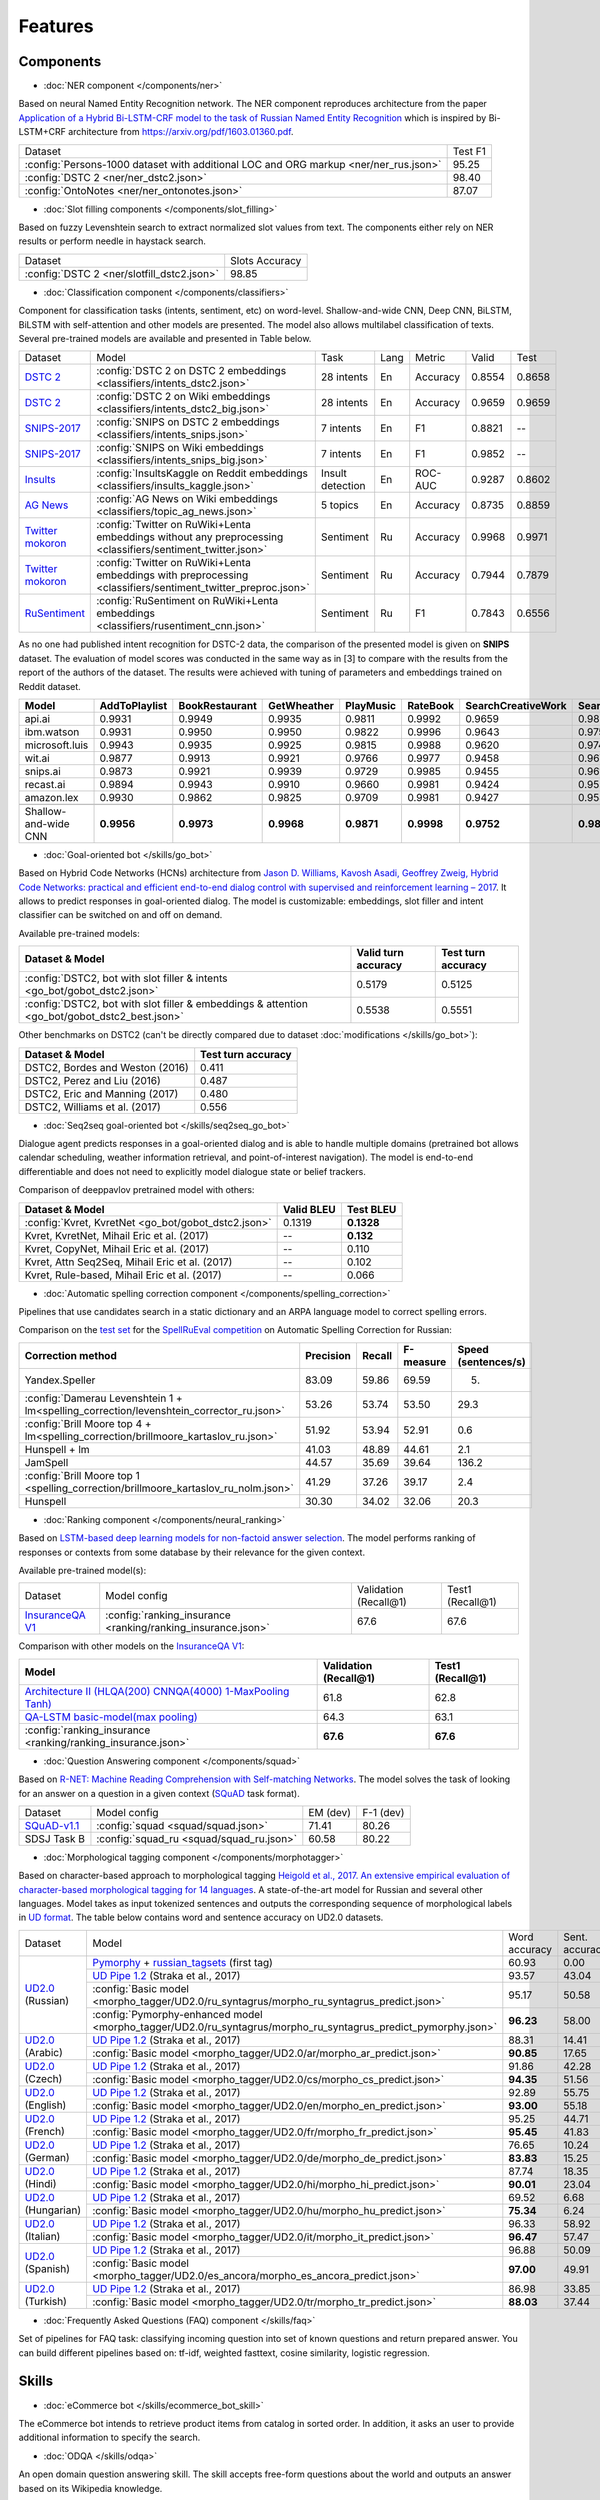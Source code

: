 Features
========

Components
----------

- :doc:`NER component </components/ner>`

Based on neural Named Entity Recognition network. The NER component reproduces architecture from the paper `Application
of a Hybrid Bi-LSTM-CRF model to the task of Russian Named Entity Recognition <https://arxiv.org/pdf/1709.09686.pdf>`__
which is inspired by Bi-LSTM+CRF architecture from https://arxiv.org/pdf/1603.01360.pdf.

+---------------------------------------------------------------------------------------------------------------------------+------------------+
| Dataset                                                                                                                   |     Test F1      |
+---------------------------------------------------------------------------------------------------------------------------+------------------+
| :config:`Persons-1000 dataset with additional LOC and ORG markup <ner/ner_rus.json>`                                      |       95.25      |
+---------------------------------------------------------------------------------------------------------------------------+------------------+
| :config:`DSTC 2 <ner/ner_dstc2.json>`                                                                                     |       98.40      |
+---------------------------------------------------------------------------------------------------------------------------+------------------+
| :config:`OntoNotes  <ner/ner_ontonotes.json>`                                                                             |       87.07      |
+---------------------------------------------------------------------------------------------------------------------------+------------------+


- :doc:`Slot filling components </components/slot_filling>`

Based on fuzzy Levenshtein search to extract normalized slot values from text. The components either rely on NER results
or perform needle in haystack search.

+---------------------------------------------------------------------------------------------------------------------------+------------------+
| Dataset                                                                                                                   |  Slots Accuracy  |
+---------------------------------------------------------------------------------------------------------------------------+------------------+
| :config:`DSTC 2 <ner/slotfill_dstc2.json>`                                                                                |       98.85      |
+---------------------------------------------------------------------------------------------------------------------------+------------------+


- :doc:`Classification component </components/classifiers>`

Component for classification tasks (intents, sentiment, etc) on word-level. Shallow-and-wide CNN, Deep CNN, BiLSTM,
BiLSTM with self-attention and other models are presented. The model also allows multilabel classification of texts.
Several pre-trained models are available and presented in Table below.

+-------------------+--------------------------------------------------------------------------------------------------------------+------------------+------+----------+--------+--------+
| Dataset           | Model                                                                                                        | Task             | Lang | Metric   | Valid  | Test   |
+-------------------+--------------------------------------------------------------------------------------------------------------+------------------+------+----------+--------+--------+
| `DSTC 2`_         | :config:`DSTC 2 on DSTC 2 embeddings <classifiers/intents_dstc2.json>`                                       | 28 intents       | En   | Accuracy | 0.8554 | 0.8658 |
+-------------------+--------------------------------------------------------------------------------------------------------------+------------------+------+----------+--------+--------+
| `DSTC 2`_         | :config:`DSTC 2 on Wiki embeddings <classifiers/intents_dstc2_big.json>`                                     | 28 intents       | En   | Accuracy | 0.9659 | 0.9659 |
+-------------------+--------------------------------------------------------------------------------------------------------------+------------------+------+----------+--------+--------+
| `SNIPS-2017`_     | :config:`SNIPS on DSTC 2 embeddings <classifiers/intents_snips.json>`                                        | 7 intents        | En   | F1       | 0.8821 |    --  |
+-------------------+--------------------------------------------------------------------------------------------------------------+------------------+------+----------+--------+--------+
| `SNIPS-2017`_     | :config:`SNIPS on Wiki embeddings <classifiers/intents_snips_big.json>`                                      | 7 intents        | En   | F1       | 0.9852 |    --  |
+-------------------+--------------------------------------------------------------------------------------------------------------+------------------+------+----------+--------+--------+
| `Insults`_        | :config:`InsultsKaggle on Reddit embeddings <classifiers/insults_kaggle.json>`                               | Insult detection | En   | ROC-AUC  | 0.9287 | 0.8602 |
+-------------------+--------------------------------------------------------------------------------------------------------------+------------------+------+----------+--------+--------+
| `AG News`_        | :config:`AG News on Wiki embeddings <classifiers/topic_ag_news.json>`                                        | 5 topics         | En   | Accuracy | 0.8735 | 0.8859 |
+-------------------+--------------------------------------------------------------------------------------------------------------+------------------+------+----------+--------+--------+
|`Twitter mokoron`_ | :config:`Twitter on RuWiki+Lenta embeddings without any preprocessing <classifiers/sentiment_twitter.json>`  | Sentiment        | Ru   | Accuracy | 0.9968 | 0.9971 |
+-------------------+--------------------------------------------------------------------------------------------------------------+------------------+------+----------+--------+--------+
|`Twitter mokoron`_ | :config:`Twitter on RuWiki+Lenta embeddings with preprocessing <classifiers/sentiment_twitter_preproc.json>` | Sentiment        | Ru   | Accuracy | 0.7944 | 0.7879 |
+-------------------+--------------------------------------------------------------------------------------------------------------+------------------+------+----------+--------+--------+
|`RuSentiment`_     | :config:`RuSentiment on RuWiki+Lenta embeddings <classifiers/rusentiment_cnn.json>`                          | Sentiment        | Ru   | F1       | 0.7843 | 0.6556 |
+-------------------+--------------------------------------------------------------------------------------------------------------+------------------+------+----------+--------+--------+

.. _`DSTC 2`: http://camdial.org/~mh521/dstc/
.. _`SNIPS-2017`: https://github.com/snipsco/nlu-benchmark/tree/master/2017-06-custom-intent-engines
.. _`Insults`: https://www.kaggle.com/c/detecting-insults-in-social-commentary
.. _`AG News`: https://www.di.unipi.it/~gulli/AG_corpus_of_news_articles.html
.. _`Twitter mokoron`: http://study.mokoron.com/
.. _`RuSentiment`: http://text-machine.cs.uml.edu/projects/rusentiment/


As no one had published intent recognition for DSTC-2 data, the
comparison of the presented model is given on **SNIPS** dataset. The
evaluation of model scores was conducted in the same way as in [3] to
compare with the results from the report of the authors of the dataset.
The results were achieved with tuning of parameters and embeddings
trained on Reddit dataset.

+------------------------+-----------------+------------------+---------------+--------------+--------------+----------------------+------------------------+
| Model                  | AddToPlaylist   | BookRestaurant   | GetWheather   | PlayMusic    | RateBook     | SearchCreativeWork   | SearchScreeningEvent   |
+========================+=================+==================+===============+==============+==============+======================+========================+
| api.ai                 | 0.9931          | 0.9949           | 0.9935        | 0.9811       | 0.9992       | 0.9659               | 0.9801                 |
+------------------------+-----------------+------------------+---------------+--------------+--------------+----------------------+------------------------+
| ibm.watson             | 0.9931          | 0.9950           | 0.9950        | 0.9822       | 0.9996       | 0.9643               | 0.9750                 |
+------------------------+-----------------+------------------+---------------+--------------+--------------+----------------------+------------------------+
| microsoft.luis         | 0.9943          | 0.9935           | 0.9925        | 0.9815       | 0.9988       | 0.9620               | 0.9749                 |
+------------------------+-----------------+------------------+---------------+--------------+--------------+----------------------+------------------------+
| wit.ai                 | 0.9877          | 0.9913           | 0.9921        | 0.9766       | 0.9977       | 0.9458               | 0.9673                 |
+------------------------+-----------------+------------------+---------------+--------------+--------------+----------------------+------------------------+
| snips.ai               | 0.9873          |       0.9921     | 0.9939        | 0.9729       | 0.9985       | 0.9455               | 0.9613                 |
+------------------------+-----------------+------------------+---------------+--------------+--------------+----------------------+------------------------+
| recast.ai              | 0.9894          | 0.9943           | 0.9910        | 0.9660       | 0.9981       | 0.9424               | 0.9539                 |
+------------------------+-----------------+------------------+---------------+--------------+--------------+----------------------+------------------------+
| amazon.lex             | 0.9930          | 0.9862           | 0.9825        | 0.9709       | 0.9981       | 0.9427               | 0.9581                 |
+------------------------+-----------------+------------------+---------------+--------------+--------------+----------------------+------------------------+
+------------------------+-----------------+------------------+---------------+--------------+--------------+----------------------+------------------------+
| Shallow-and-wide CNN   | **0.9956**      | **0.9973**       | **0.9968**    | **0.9871**   | **0.9998**   | **0.9752**           | **0.9854**             |
+------------------------+-----------------+------------------+---------------+--------------+--------------+----------------------+------------------------+



- :doc:`Goal-oriented bot </skills/go_bot>`

Based on Hybrid Code Networks (HCNs) architecture from `Jason D. Williams, Kavosh Asadi, Geoffrey Zweig, Hybrid Code
Networks: practical and efficient end-to-end dialog control with supervised and reinforcement learning – 2017
<https://arxiv.org/abs/1702.03274>`__. It allows to predict responses in goal-oriented dialog. The model is
customizable: embeddings, slot filler and intent classifier can be switched on and off on demand.

Available pre-trained models:

+------------------------------------------------------------------------------------------------+---------------------+--------------------+
| Dataset & Model                                                                                | Valid turn accuracy | Test turn accuracy |
+================================================================================================+=====================+====================+
| :config:`DSTC2, bot with slot filler & intents <go_bot/gobot_dstc2.json>`                      | 0.5179              | 0.5125             |
+------------------------------------------------------------------------------------------------+---------------------+--------------------+
| :config:`DSTC2, bot with slot filler & embeddings & attention <go_bot/gobot_dstc2_best.json>`  |  0.5538             | 0.5551             |
+------------------------------------------------------------------------------------------------+---------------------+--------------------+

Other benchmarks on DSTC2 (can't be directly compared due to dataset :doc:`modifications </skills/go_bot>`):

+----------------------------------------------------+------------------------------+
|             Dataset & Model                        | Test turn accuracy           |
+====================================================+==============================+
| DSTC2, Bordes and Weston (2016)                    |   0.411                      |
+----------------------------------------------------+------------------------------+
| DSTC2, Perez and Liu (2016)                        |   0.487                      |
+----------------------------------------------------+------------------------------+
| DSTC2, Eric and Manning (2017)                     |   0.480                      |
+----------------------------------------------------+------------------------------+
| DSTC2, Williams et al. (2017)                      |   0.556                      |
+----------------------------------------------------+------------------------------+


- :doc:`Seq2seq goal-oriented bot </skills/seq2seq_go_bot>`

Dialogue agent predicts responses in a goal-oriented dialog and is able to handle
multiple domains (pretrained bot allows calendar scheduling, weather information retrieval,
and point-of-interest navigation). The model is end-to-end differentiable and
does not need to explicitly model dialogue state or belief trackers.

Comparison of deeppavlov pretrained model with others:

+------------------------------------------------------+------------------+-----------------+
| Dataset & Model                                      | Valid BLEU       | Test BLEU       |
+======================================================+==================+=================+
| :config:`Kvret, KvretNet  <go_bot/gobot_dstc2.json>` | 0.1319           | **0.1328**      |
+------------------------------------------------------+------------------+-----------------+
| Kvret, KvretNet, Mihail Eric et al. (2017)           | --               | **0.132**       |
+------------------------------------------------------+------------------+-----------------+
| Kvret, CopyNet, Mihail Eric et al. (2017)            | --               | 0.110           |
+------------------------------------------------------+------------------+-----------------+
| Kvret, Attn Seq2Seq, Mihail Eric et al. (2017)       | --               | 0.102           |
+------------------------------------------------------+------------------+-----------------+
| Kvret, Rule-based, Mihail Eric et al. (2017)         | --               | 0.066           |
+------------------------------------------------------+------------------+-----------------+

- :doc:`Automatic spelling correction component </components/spelling_correction>`

Pipelines that use candidates search in a static dictionary and an ARPA language model to correct spelling errors.

Comparison on the `test set <http://www.dialog-21.ru/media/3838/test_sample_testset.txt>`__ for the `SpellRuEval
competition <http://www.dialog-21.ru/en/evaluation/2016/spelling_correction/>`__
on Automatic Spelling Correction for Russian:

+-----------------------------------------------------------------------------------------+-----------+--------+-----------+---------------------+
| Correction method                                                                       | Precision | Recall | F-measure | Speed (sentences/s) |
+=========================================================================================+===========+========+===========+=====================+
| Yandex.Speller                                                                          | 83.09     | 59.86  | 69.59     | 5.                  |
+-----------------------------------------------------------------------------------------+-----------+--------+-----------+---------------------+
| :config:`Damerau Levenshtein 1 + lm<spelling_correction/levenshtein_corrector_ru.json>` | 53.26     | 53.74  | 53.50     | 29.3                |
+-----------------------------------------------------------------------------------------+-----------+--------+-----------+---------------------+
| :config:`Brill Moore top 4 + lm<spelling_correction/brillmoore_kartaslov_ru.json>`      | 51.92     | 53.94  | 52.91     | 0.6                 |
+-----------------------------------------------------------------------------------------+-----------+--------+-----------+---------------------+
| Hunspell + lm                                                                           | 41.03     | 48.89  | 44.61     | 2.1                 |
+-----------------------------------------------------------------------------------------+-----------+--------+-----------+---------------------+
| JamSpell                                                                                | 44.57     | 35.69  | 39.64     | 136.2               |
+-----------------------------------------------------------------------------------------+-----------+--------+-----------+---------------------+
| :config:`Brill Moore top 1 <spelling_correction/brillmoore_kartaslov_ru_nolm.json>`     | 41.29     | 37.26  | 39.17     | 2.4                 |
+-----------------------------------------------------------------------------------------+-----------+--------+-----------+---------------------+
| Hunspell                                                                                | 30.30     | 34.02  | 32.06     | 20.3                |
+-----------------------------------------------------------------------------------------+-----------+--------+-----------+---------------------+



- :doc:`Ranking component </components/neural_ranking>`

Based on `LSTM-based deep learning models for non-factoid answer selection <https://arxiv.org/abs/1511.04108>`__. The
model performs ranking of responses or contexts from some database by their relevance for the given context.

Available pre-trained model(s):

+-------------------+-------------------------------------------------------------+-----------------------+------------------+
|    Dataset        | Model config                                                | Validation (Recall@1) | Test1 (Recall@1) |
+-------------------+-------------------------------------------------------------+-----------------------+------------------+
| `InsuranceQA V1`_ | :config:`ranking_insurance <ranking/ranking_insurance.json>`|   67.6                |   67.6           |
+-------------------+-------------------------------------------------------------+-----------------------+------------------+

.. _`InsuranceQA V1`: https://github.com/shuzi/insuranceQA

Comparison with other models on the `InsuranceQA V1 <https://github.com/shuzi/insuranceQA>`__:

+---------------------------------------------------------------+-------------------------+--------------------+
| Model                                                         | Validation (Recall@1)   | Test1 (Recall@1)   |
+===============================================================+=========================+====================+
| `Architecture II (HLQA(200) CNNQA(4000) 1-MaxPooling Tanh)`_  | 61.8                    | 62.8               |
+---------------------------------------------------------------+-------------------------+--------------------+
| `QA-LSTM basic-model(max pooling)`_                           | 64.3                    | 63.1               |
+---------------------------------------------------------------+-------------------------+--------------------+
| :config:`ranking_insurance <ranking/ranking_insurance.json>`  | **67.6**                | **67.6**           |
+---------------------------------------------------------------+-------------------------+--------------------+

.. _`Architecture II (HLQA(200) CNNQA(4000) 1-MaxPooling Tanh)`: https://arxiv.org/pdf/1508.01585.pdf
.. _`QA-LSTM basic-model(max pooling)`: https://arxiv.org/pdf/1511.04108.pdf


- :doc:`Question Answering component </components/squad>`

Based on `R-NET: Machine Reading Comprehension with Self-matching Networks
<https://www.microsoft.com/en-us/research/publication/mrc/>`__. The model solves the task of looking for an answer on a
question in a given context (`SQuAD <https://rajpurkar.github.io/SQuAD-explorer/>`__ task format).

+---------------+-----------------------------------------------------+----------------+-----------------+
|    Dataset    | Model config                                        |    EM (dev)    |    F-1 (dev)    |
+---------------+-----------------------------------------------------+----------------+-----------------+
| `SQuAD-v1.1`_ | :config:`squad <squad/squad.json>`                  |     71.41      |     80.26       |
+---------------+-----------------------------------------------------+----------------+-----------------+
|  SDSJ Task B  | :config:`squad_ru <squad/squad_ru.json>`            |     60.58      |     80.22       |
+---------------+-----------------------------------------------------+----------------+-----------------+

.. _`SQuAD-v1.1`: https://arxiv.org/abs/1606.05250

- :doc:`Morphological tagging component </components/morphotagger>`

Based on character-based approach to morphological tagging `Heigold et al., 2017. An extensive empirical evaluation of
character-based morphological tagging for 14 languages <http://www.aclweb.org/anthology/E17-1048>`__. A state-of-the-art
model for Russian and several other languages. Model takes as input tokenized sentences and outputs the corresponding
sequence of morphological labels in `UD format <http://universaldependencies.org/format.html>`__. The table below
contains word and sentence accuracy on UD2.0 datasets.

.. table::
    :widths: auto

    +----------------------+--------------------------------------------------------------------------------------------------------------+---------------+----------------+
    |    Dataset           | Model                                                                                                        | Word accuracy | Sent. accuracy |
    +----------------------+--------------------------------------------------------------------------------------------------------------+---------------+----------------+
    |                      |`Pymorphy`_ + `russian_tagsets`_ (first tag)                                                                  |     60.93     |      0.00      |
    +                      +--------------------------------------------------------------------------------------------------------------+---------------+----------------+
    |`UD2.0`_ (Russian)    |`UD Pipe 1.2`_ (Straka et al., 2017)                                                                          |     93.57     |     43.04      |
    +                      +--------------------------------------------------------------------------------------------------------------+---------------+----------------+
    |                      |:config:`Basic model <morpho_tagger/UD2.0/ru_syntagrus/morpho_ru_syntagrus_predict.json>`                     |     95.17     |     50.58      |
    +                      +--------------------------------------------------------------------------------------------------------------+---------------+----------------+
    |                      |:config:`Pymorphy-enhanced model <morpho_tagger/UD2.0/ru_syntagrus/morpho_ru_syntagrus_predict_pymorphy.json>`|   **96.23**   |     58.00      |
    +----------------------+--------------------------------------------------------------------------------------------------------------+---------------+----------------+
    |`UD2.0`_ (Arabic)     |`UD Pipe 1.2`_ (Straka et al., 2017)                                                                          |     88.31     |     14.41      |
    |                      +--------------------------------------------------------------------------------------------------------------+---------------+----------------+
    |                      |:config:`Basic model <morpho_tagger/UD2.0/ar/morpho_ar_predict.json>`                                         |   **90.85**   |     17.65      |
    +----------------------+--------------------------------------------------------------------------------------------------------------+---------------+----------------+
    | `UD2.0`_ (Czech)     |`UD Pipe 1.2`_ (Straka et al., 2017)                                                                          |     91.86     |     42.28      |
    |                      +--------------------------------------------------------------------------------------------------------------+---------------+----------------+
    |                      |:config:`Basic model <morpho_tagger/UD2.0/cs/morpho_cs_predict.json>`                                         |   **94.35**   |     51.56      |
    +----------------------+--------------------------------------------------------------------------------------------------------------+---------------+----------------+
    |`UD2.0`_ (English)    |`UD Pipe 1.2`_ (Straka et al., 2017)                                                                          |     92.89     |     55.75      |
    |                      +--------------------------------------------------------------------------------------------------------------+---------------+----------------+
    |                      |:config:`Basic model <morpho_tagger/UD2.0/en/morpho_en_predict.json>`                                         |   **93.00**   |     55.18      |
    +----------------------+--------------------------------------------------------------------------------------------------------------+---------------+----------------+
    |`UD2.0`_ (French)     |`UD Pipe 1.2`_ (Straka et al., 2017)                                                                          |     95.25     |     44.71      |
    |                      +--------------------------------------------------------------------------------------------------------------+---------------+----------------+
    |                      |:config:`Basic model <morpho_tagger/UD2.0/fr/morpho_fr_predict.json>`                                         |   **95.45**   |     41.83      |
    +----------------------+--------------------------------------------------------------------------------------------------------------+---------------+----------------+
    |`UD2.0`_ (German)     |`UD Pipe 1.2`_ (Straka et al., 2017)                                                                          |     76.65     |     10.24      |
    |                      +--------------------------------------------------------------------------------------------------------------+---------------+----------------+
    |                      |:config:`Basic model <morpho_tagger/UD2.0/de/morpho_de_predict.json>`                                         |   **83.83**   |     15.25      |
    +----------------------+--------------------------------------------------------------------------------------------------------------+---------------+----------------+
    |`UD2.0`_ (Hindi)      |`UD Pipe 1.2`_ (Straka et al., 2017)                                                                          |     87.74     |     18.35      |
    |                      +--------------------------------------------------------------------------------------------------------------+---------------+----------------+
    |                      |:config:`Basic model <morpho_tagger/UD2.0/hi/morpho_hi_predict.json>`                                         |   **90.01**   |     23.04      |
    +----------------------+--------------------------------------------------------------------------------------------------------------+---------------+----------------+
    |`UD2.0`_ (Hungarian)  |`UD Pipe 1.2`_ (Straka et al., 2017)                                                                          |     69.52     |      6.68      |
    |                      +--------------------------------------------------------------------------------------------------------------+---------------+----------------+
    |                      |:config:`Basic model <morpho_tagger/UD2.0/hu/morpho_hu_predict.json>`                                         |   **75.34**   |      6.24      |
    +----------------------+--------------------------------------------------------------------------------------------------------------+---------------+----------------+
    |`UD2.0`_ (Italian)    |`UD Pipe 1.2`_ (Straka et al., 2017)                                                                          |     96.33     |     58.92      |
    |                      +--------------------------------------------------------------------------------------------------------------+---------------+----------------+
    |                      |:config:`Basic model <morpho_tagger/UD2.0/it/morpho_it_predict.json>`                                         |   **96.47**   |     57.47      |
    +----------------------+--------------------------------------------------------------------------------------------------------------+---------------+----------------+
    |`UD2.0`_ (Spanish)    |`UD Pipe 1.2`_ (Straka et al., 2017)                                                                          |     96.88     |     50.09      |
    |                      +--------------------------------------------------------------------------------------------------------------+---------------+----------------+
    |                      |:config:`Basic model <morpho_tagger/UD2.0/es_ancora/morpho_es_ancora_predict.json>`                           |   **97.00**   |     49.91      |
    +----------------------+--------------------------------------------------------------------------------------------------------------+---------------+----------------+
    |`UD2.0`_ (Turkish)    |`UD Pipe 1.2`_ (Straka et al., 2017)                                                                          |     86.98     |     33.85      |
    |                      +--------------------------------------------------------------------------------------------------------------+---------------+----------------+
    |                      |:config:`Basic model <morpho_tagger/UD2.0/tr/morpho_tr_predict.json>`                                         |   **88.03**   |     37.44      |
    +----------------------+--------------------------------------------------------------------------------------------------------------+---------------+----------------+

.. _`Pymorphy`: https://pymorphy2.readthedocs.io/en/latest/
.. _`russian_tagsets`: https://github.com/kmike/russian-tagsets
.. _`UD2.0`: https://lindat.mff.cuni.cz/repository/xmlui/handle/11234/1-1983
.. _`UD Pipe 1.2`: http://ufal.mff.cuni.cz/udpipe

- :doc:`Frequently Asked Questions (FAQ) component </skills/faq>`

Set of pipelines for FAQ task: classifying incoming question into set of known questions and return prepared answer.
You can build different pipelines based on: tf-idf, weighted fasttext, cosine similarity, logistic regression.


Skills
------

- :doc:`eCommerce bot </skills/ecommerce_bot_skill>`

The eCommerce bot intends to retrieve product items from catalog in sorted order. In addition, it asks an user to provide additional information to specify the search.

- :doc:`ODQA </skills/odqa>`

An open domain question answering skill. The skill accepts free-form questions about the world and outputs an answer
based on its Wikipedia knowledge.


+------------------------------------------------------+-----------------------+--------+
| Dataset                                              |  Wiki dump            |   F1   |
+------------------------------------------------------+-----------------------+--------+
| :config:`SQuAD (dev) <odqa/en_odqa_infer_wiki.json>` | enwiki (2018-02-11)   |  28.0  |
+------------------------------------------------------+-----------------------+--------+


AutoML
--------------------

- :doc:`Hyperparameters optimization </intro/hypersearch>`

Hyperparameters optimization (either by cross-validation or neural evolution) for DeepPavlov models
that requires only some small changes in a config file.


Embeddings
----------

- :doc:`Pre-trained embeddings for the Russian language </intro/pretrained_vectors>`

Word vectors for the Russian language trained on joint `Russian Wikipedia <https://ru.wikipedia.org/>`__ and `Lenta.ru
<https://lenta.ru/>`__ corpora.


Examples of some components
---------------------------

-  Run goal-oriented bot with Telegram interface:

   ``python -m deeppavlov interactbot deeppavlov/configs/go_bot/gobot_dstc2.json -d -t <TELEGRAM_TOKEN>``
-  Run goal-oriented bot with console interface:

   ``python -m deeppavlov interact deeppavlov/configs/go_bot/gobot_dstc2.json -d``
-  Run goal-oriented bot with REST API:

   ``python -m deeppavlov riseapi deeppavlov/configs/go_bot/gobot_dstc2.json -d``
-  Run slot-filling model with Telegram interface:

   ``python -m deeppavlov interactbot deeppavlov/configs/ner/slotfill_dstc2.json -d -t <TELEGRAM_TOKEN>``
-  Run slot-filling model with console interface:

   ``python -m deeppavlov interact deeppavlov/configs/ner/slotfill_dstc2.json -d``
-  Run slot-filling model with REST API:

   ``python -m deeppavlov riseapi deeppavlov/configs/ner/slotfill_dstc2.json -d``
-  Predict intents on every line in a file:

   ``python -m deeppavlov predict deeppavlov/configs/classifiers/intents_snips.json -d --batch-size 15 < /data/in.txt > /data/out.txt``


View `video demo <https://youtu.be/yzoiCa_sMuY>`__ of deployment of a
goal-oriented bot and a slot-filling model with Telegram UI.
